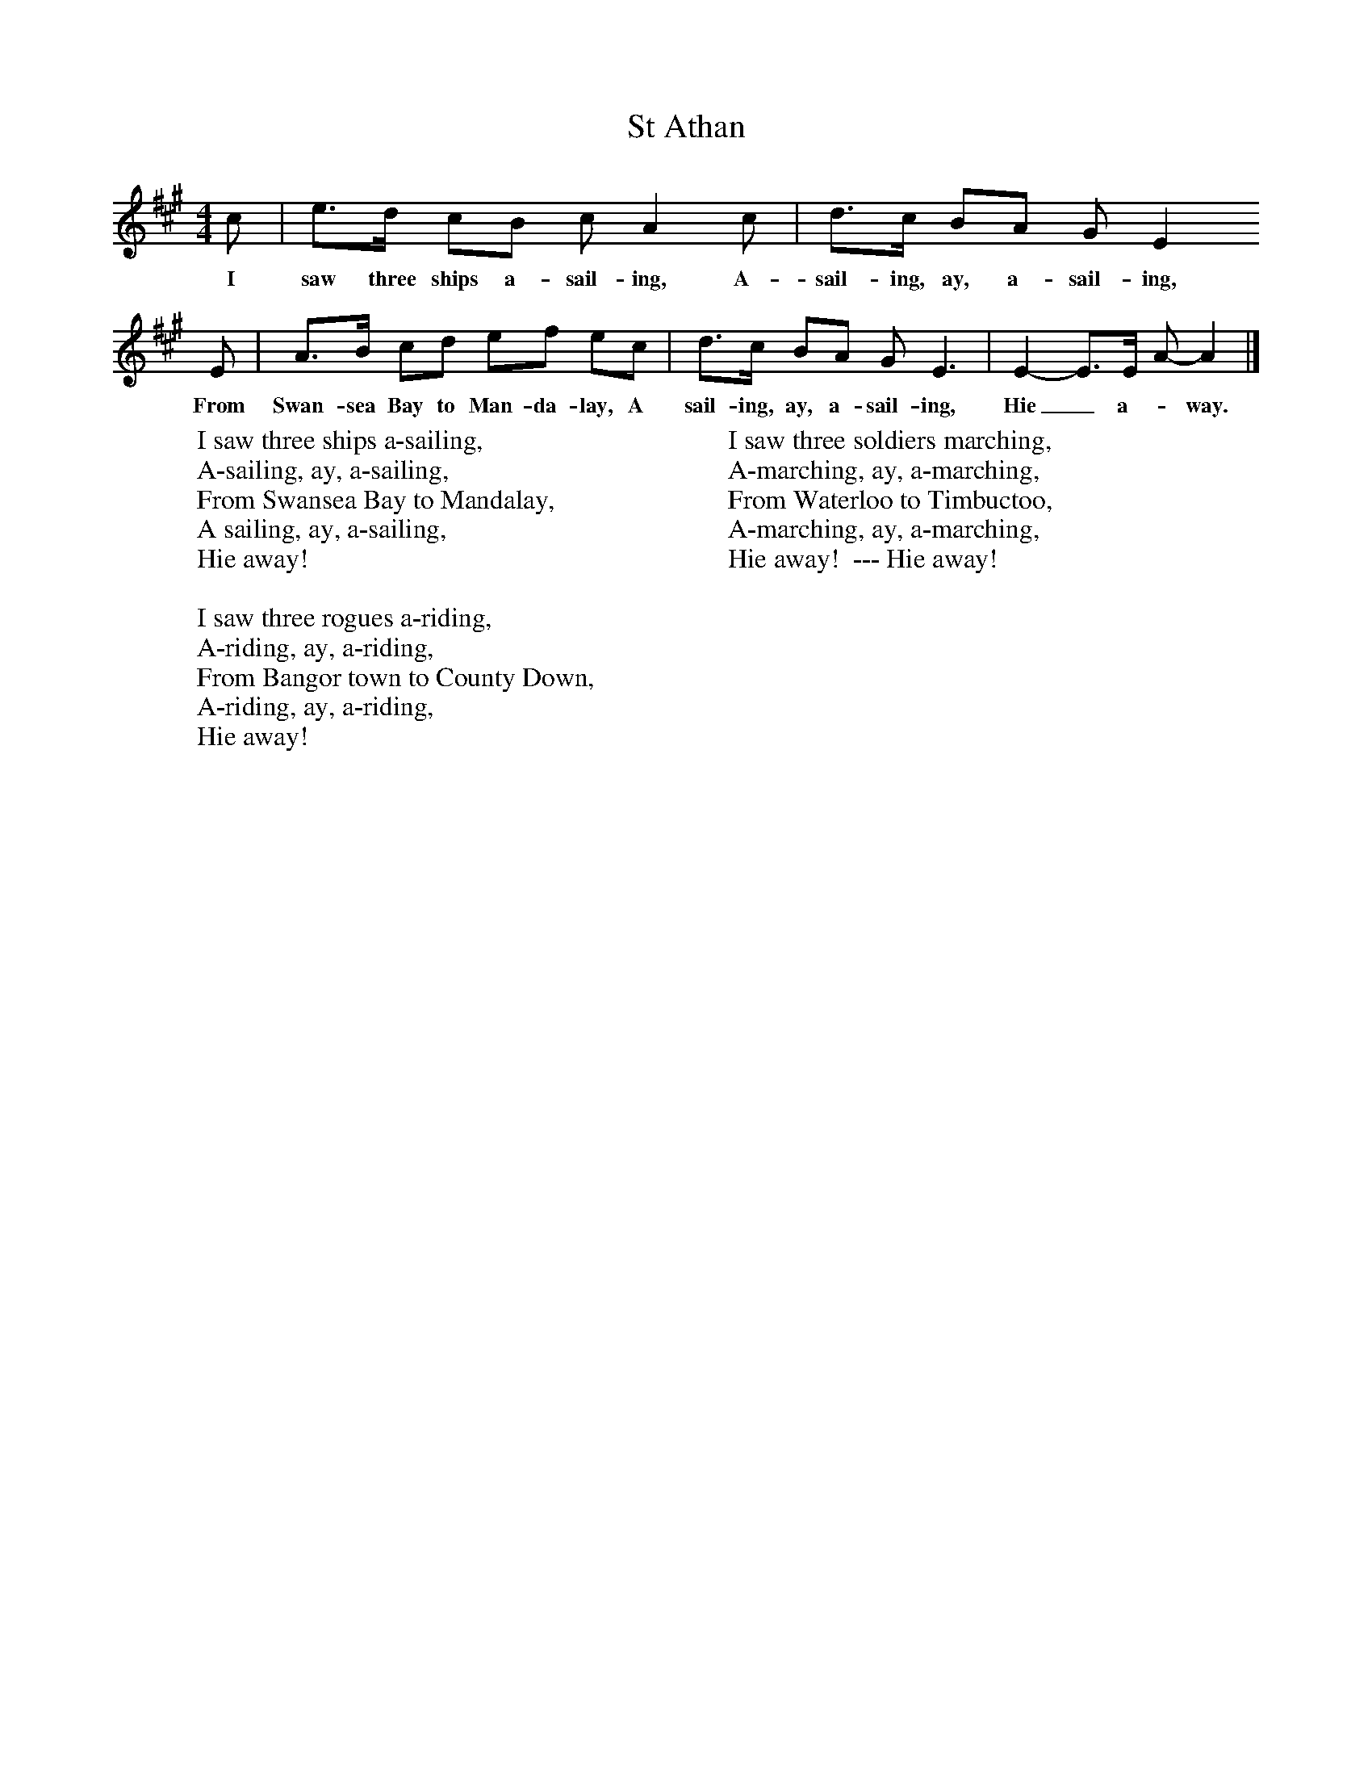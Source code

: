 X:1
T:St Athan
B:Singing Together, Summer 1961, BBC Publications
F:http://www.folkinfo.org/songs
M:4/4     %Meter
L:1/8     %
K:A
c |e3/2d/ cB c A2 c |d3/2c/ BA G E2
w:I saw three ships a-sail-ing, A-sail-ing, ay, a-sail-ing,
E |A3/2B/ cd ef ec |d3/2c/ BA G E3 |E2-E3/2E/ A-A2 |]
w: From Swan-sea Bay to Man-da-lay, A sail-ing, ay, a-sail-ing, Hie_ a-_way.
W:I saw three ships a-sailing,
W:A-sailing, ay, a-sailing,
W:From Swansea Bay to Mandalay,
W:A sailing, ay, a-sailing,
W:Hie away!
W:
W:I saw three rogues a-riding,
W:A-riding, ay, a-riding,
W:From Bangor town to County Down,
W:A-riding, ay, a-riding,
W:Hie away!
W:
W:I saw three soldiers marching,
W:A-marching, ay, a-marching,
W:From Waterloo to Timbuctoo,
W:A-marching, ay, a-marching,
W:Hie away!  --- Hie away!
W:
